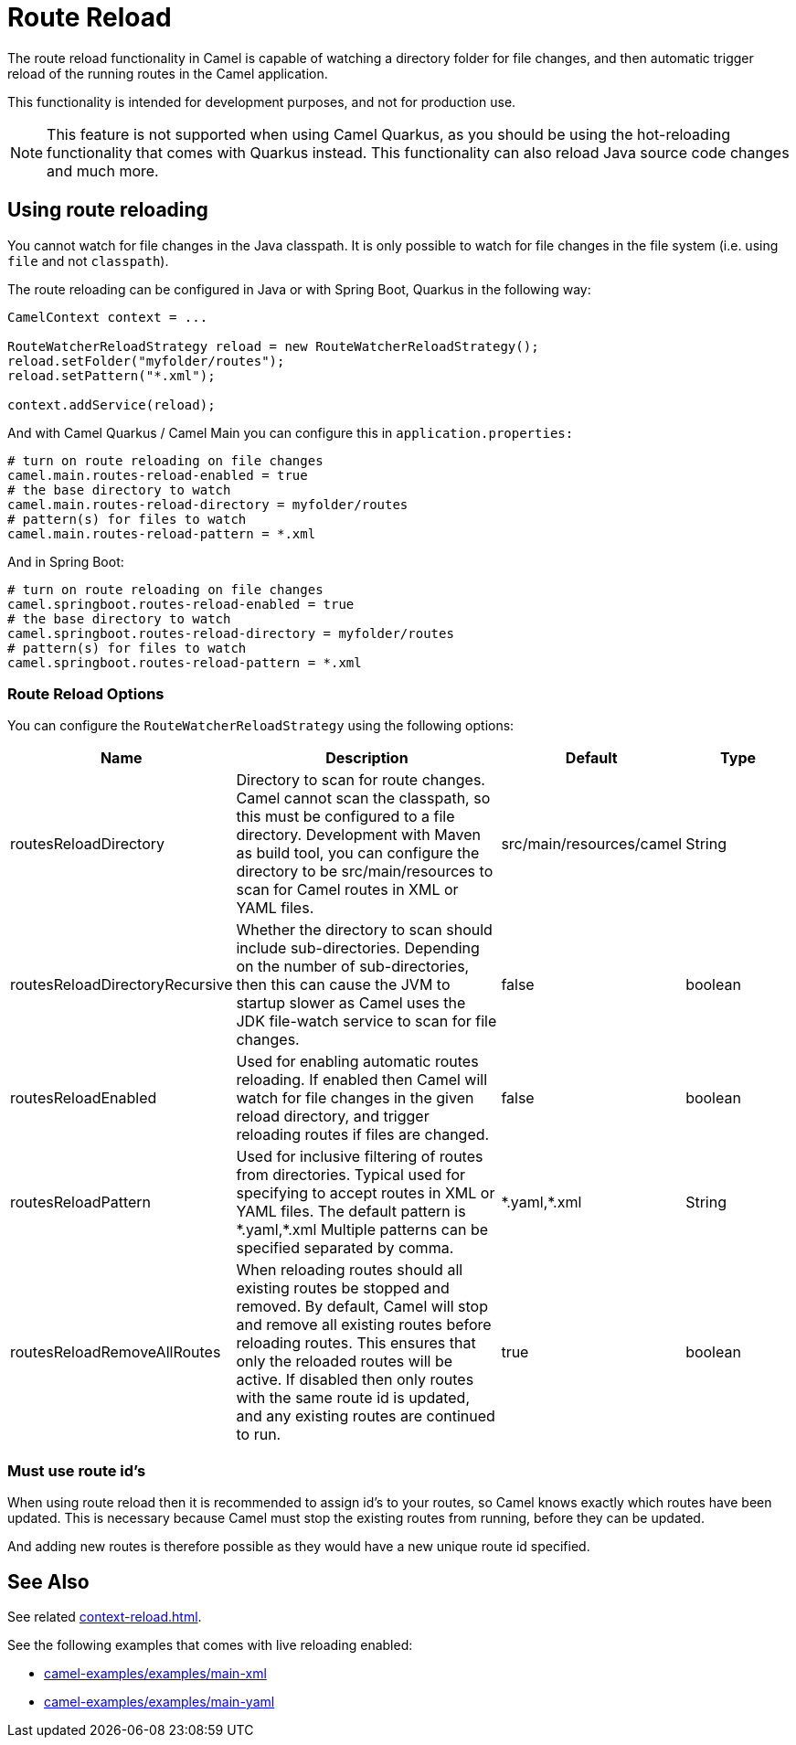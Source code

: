 = Route Reload

The route reload functionality in Camel is capable of watching a directory folder
for file changes, and then automatic trigger reload of the running routes in the Camel application.

This functionality is intended for development purposes, and not for production use.

NOTE: This feature is not supported when using Camel Quarkus, as you should be using
the hot-reloading functionality that comes with Quarkus instead. This functionality
can also reload Java source code changes and much more.

== Using route reloading

You cannot watch for file changes in the Java classpath. It is only possible to watch
for file changes in the file system (i.e. using `file` and not `classpath`).

The route reloading can be configured in Java or with Spring Boot, Quarkus in the following way:

[source,java]
----
CamelContext context = ...

RouteWatcherReloadStrategy reload = new RouteWatcherReloadStrategy();
reload.setFolder("myfolder/routes");
reload.setPattern("*.xml");

context.addService(reload);
----

And with Camel Quarkus / Camel Main you can configure this in `application.properties:`

[source,properties]
----
# turn on route reloading on file changes
camel.main.routes-reload-enabled = true
# the base directory to watch
camel.main.routes-reload-directory = myfolder/routes
# pattern(s) for files to watch
camel.main.routes-reload-pattern = *.xml
----

And in Spring Boot:

[source,properties]
----
# turn on route reloading on file changes
camel.springboot.routes-reload-enabled = true
# the base directory to watch
camel.springboot.routes-reload-directory = myfolder/routes
# pattern(s) for files to watch
camel.springboot.routes-reload-pattern = *.xml
----

=== Route Reload Options

You can configure the `RouteWatcherReloadStrategy` using the following options:

[width="100%",cols="2,5,^1,2",options="header"]
|=======================================================================
| Name | Description | Default | Type
| routesReloadDirectory | Directory to scan for route changes. Camel cannot scan the classpath, so this must be configured to a file directory. Development with Maven as build tool, you can configure the directory to be src/main/resources to scan for Camel routes in XML or YAML files. | src/main/resources/camel | String
| routesReloadDirectoryRecursive | Whether the directory to scan should include sub-directories. Depending on the number of sub-directories, then this can cause the JVM to startup slower as Camel uses the JDK file-watch service to scan for file changes. | false | boolean
| routesReloadEnabled | Used for enabling automatic routes reloading. If enabled then Camel will watch for file changes in the given reload directory, and trigger reloading routes if files are changed. | false | boolean
| routesReloadPattern | Used for inclusive filtering of routes from directories. Typical used for specifying to accept routes in XML or YAML files. The default pattern is \*.yaml,*.xml Multiple patterns can be specified separated by comma. | \*.yaml,*.xml  | String
| routesReloadRemoveAllRoutes | When reloading routes should all existing routes be stopped and removed. By default, Camel will stop and remove all existing routes before reloading routes. This ensures that only the reloaded routes will be active. If disabled then only routes with the same route id is updated, and any existing routes are continued to run. | true | boolean
|=======================================================================


=== Must use route id's

When using route reload then it is recommended to assign id's to your routes, so Camel
knows exactly which routes have been updated. This is necessary because Camel
must stop the existing routes from running, before they can be updated.

And adding new routes is therefore possible as they would have a new unique route id specified.

== See Also

See related xref:context-reload.adoc[].

See the following examples that comes with live reloading enabled:

- https://github.com/apache/camel-examples/tree/main/main-xml[camel-examples/examples/main-xml]
- https://github.com/apache/camel-examples/tree/main/main-yaml[camel-examples/examples/main-yaml]
